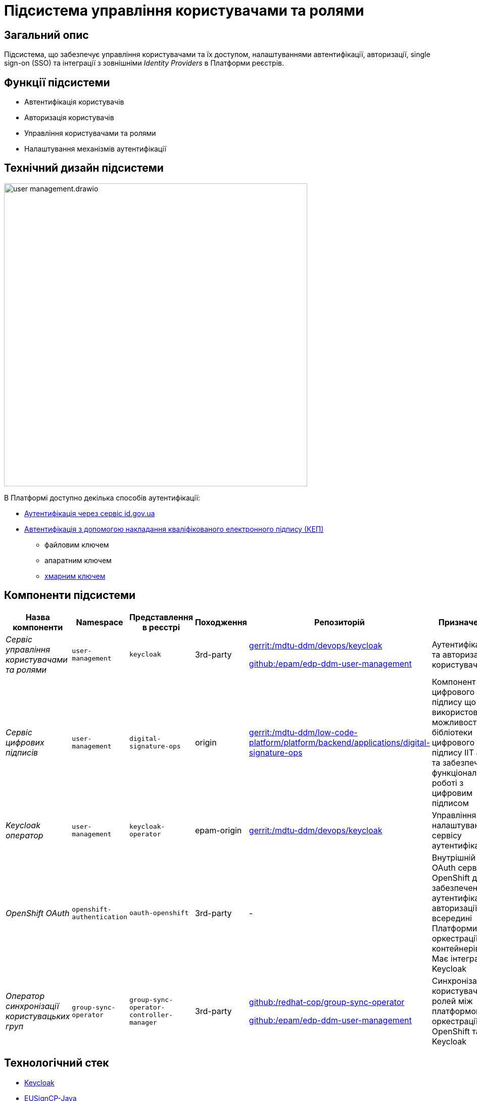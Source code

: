 = Підсистема управління користувачами та ролями

== Загальний опис

Підсистема, що забезпечує управління користувачами та їх доступом, налаштуваннями автентифікації, авторизації,
single sign-on (SSO) та інтеграції з зовнішніми _Identity Providers_ в Платформи реєстрів.

== Функції підсистеми

* Автентифікація користувачів
* Авторизація користувачів
* Управління користувачами та ролями
* Налаштування механізмів аутентифікації

== Технічний дизайн підсистеми

image::architecture/platform/operational/user-management/user-management.drawio.svg[width=600,float="center",align="center"]

В Платформі доступно декілька способів аутентифікації:

* xref:arch:architecture/platform/operational/user-management/id-gov-ua-flow.adoc[Аутентифікація через сервіс id.gov.ua]
* xref:arch:architecture/platform/operational/user-management/services/ds-officer-authenticator/index.adoc[Автентифікація з допомогою накладання кваліфікованого електронного підпису (КЕП)]
** файловим ключем
** апаратним ключем
** xref:arch:architecture/platform/operational/user-management/authentication/cloud-sign.adoc[хмарним ключем]

== Компоненти підсистеми

|===
|Назва компоненти|Namespace|Представлення в реєстрі|Походження|Репозиторій|Призначення

|_Сервіс управління користувачами та ролями_
|`user-management`
|`keycloak`
|3rd-party
a|https://gerrit-mdtu-ddm-edp-cicd.apps.cicd2.mdtu-ddm.projects.epam.com/admin/repos/mdtu-ddm/devops/keycloak[gerrit:/mdtu-ddm/devops/keycloak]

https://github.com/epam/edp-ddm-user-management[github:/epam/edp-ddm-user-management]
|Аутентифікація та авторизація користувачів

|_Сервіс цифрових підписів_
|`user-management`
|`digital-signature-ops`
|origin
|https://gerrit-mdtu-ddm-edp-cicd.apps.cicd2.mdtu-ddm.projects.epam.com/admin/repos/mdtu-ddm/low-code-platform/platform/backend/applications/digital-signature-ops[gerrit:/mdtu-ddm/low-code-platform/platform/backend/applications/digital-signature-ops]
|Компонент цифрового підпису що використовує можливості бібліотеки цифрового підпису IIT Java та забезпечує функціонал
по роботі з цифровим підписом

|_Keycloak оператор_
|`user-management`
|`keycloak-operator`
|epam-origin
|https://gerrit-mdtu-ddm-edp-cicd.apps.cicd2.mdtu-ddm.projects.epam.com/admin/repos/mdtu-ddm/devops/keycloak[gerrit:/mdtu-ddm/devops/keycloak]
|Управління налаштуваннями сервісу аутентифікації

|_OpenShift OAuth_
|`openshift-authentication`
|`oauth-openshift`
|3rd-party
|-
|Внутрішній OAuth сервер OpenShift для забезпечення аутентифікації та авторизації всередині Платформи оркестрації контейнерів.
Має інтеграцію з Keycloak

|_Оператор синхронізації користувацьких груп_
|`group-sync-operator`
|`group-sync-operator-controller-manager`
|3rd-party
a|https://github.com/redhat-cop/group-sync-operator[github:/redhat-cop/group-sync-operator]

https://github.com/epam/edp-ddm-user-management[github:/epam/edp-ddm-user-management]
|Синхронізація користувачів та ролей між платформою оркестрації OpenShift та Keycloak

|===

== Технологічний стек

* xref:arch:architecture/platform-technologies.adoc#keycloak[Keycloak]
* xref:arch:architecture/platform-technologies.adoc#eusigncp[EUSignCP-Java]
* xref:arch:architecture/platform-technologies.adoc#eusign[eusign.js]
* xref:arch:architecture/platform-technologies.adoc#edp-keycloak-operator[EDP Keycloak Operator]
* xref:arch:architecture/platform-technologies.adoc#group-sync-operator[Group Sync]
* xref:arch:architecture/platform-technologies.adoc#okd[OKD]

== Атрибути якості підсистеми

=== _Security_
Підсистема розроблена з урахуванням безпекової складової та підтримує різні протоколи аутентифікації, включаючи OpenID Connect,
OAuth 2.0 та SAML, що дозволяє забезпечити безпечний механізм аутентифікації та авторизації.

=== _Scalability_
Підсистема розроблена з урахуванням роботи з великою кількістю користувачів і високим трафіком, тому може бути масштабована за
необхідністю за допомогою інструментів Платформи оркестрації контейнерів.

[TIP]
--
Детальніше можна ознайомитись в розділі xref:arch:architecture/container-platform/container-platform.adoc[]
--

=== _Reliability_
Підсистема управління користувачами та ролями є високодоступною та ефективно працює при різних навантаженнях.
Вона розроблена таким чином, щоб впоратися з великою кількістю одночасних взаємодій користувачів та ефективно керувати
користувацькими даними без погіршення продуктивності системи.

=== _Observability_
Підсистема управління користувачами та ролями підтримує журналювання вхідних запитів та збір метрик продуктивності
для подальшого аналізу через веб-інтерфейси відповідних підсистем Платформи.

[TIP]
--
Детальніше з дизайном підсистем можна ознайомитись у відповідних розділах:

* xref:arch:architecture/platform/operational/logging/overview.adoc[]
* xref:arch:architecture/platform/operational/monitoring/overview.adoc[]
--
